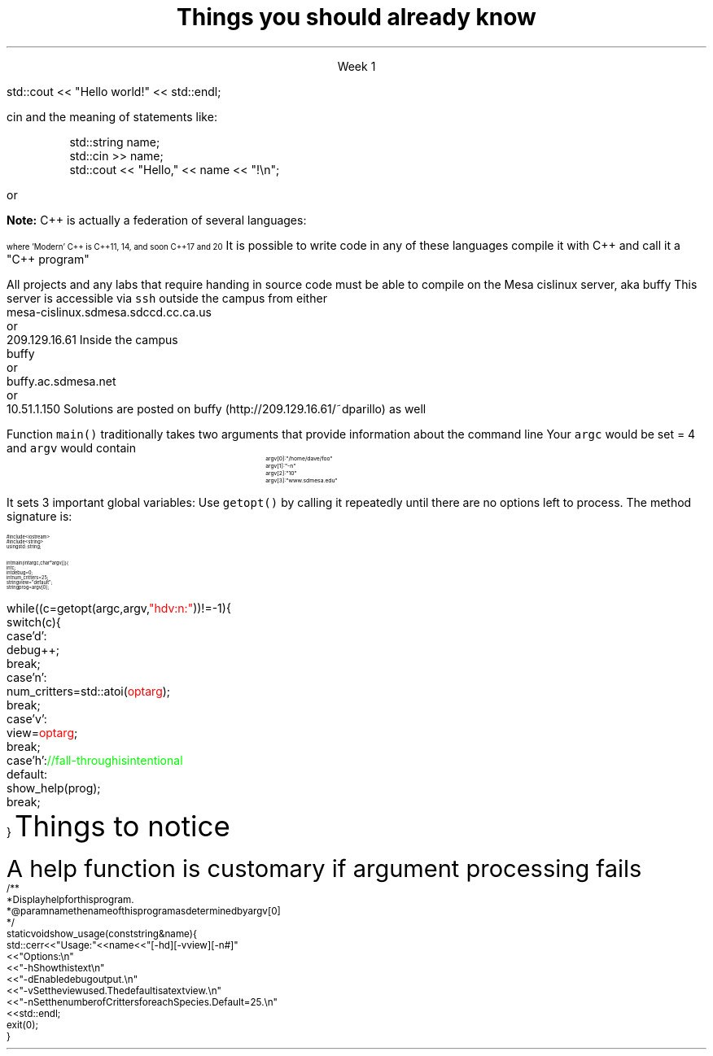 .ds title Things you should already know
.pdfinfo /Title \*[title]
.TL
.gcolor blue
\*[title]
.gcolor
.LP
.ce 1
Week 1

.SS The Basics
.IT Source files and Header files
.i1 What are the differences between them?
.i1 Why do they exist?
.i1 What are 'header guards'?
.i1 What is \*[c]#pragma once\*[r]?
.IT What happens during compilation?  Linking?
.IT How to use function main(), argc, and argv
.IT cout and the meaning of statements like:

.RS
.CW
std::cout << "Hello world!" << std::endl;
.R
.RE
.IT Different formats for code comments (\m[green]//\m[], vs. \m[green]/* ... */\m[], etc)

.SS Objects, types, and values
.IT
cin and the meaning of statements like:

.RS
.CW
  std::string  name;
  std::cin  >> name;
  std::cout << "Hello," << name << "!\\n";
.R
.RE
.IT Declaring primitives
.IT Operations and Operators
.i1 Shortcut operators (++, +=, etc)
.IT Assignment and initialization
.i1 What is the difference between these two ideas?
.i2 Can you provide a few examples?
.IT Legal identifier names
.i1 For classes, functions, and variables
.IT Structs to hold 'plain old data' (a 'pod')
.IT Arrays
.i1 Arrays of fundmental types, of \*[c]struct\*[r]s
.i2 Bounds-checking with arrays (or the lack of it!)
.bp
.IT You know what an object is
.i1 Probably have used many 
.i1 Perhaps even created a few
.IT Type safety and type conversions
.i1 Widening conversions
.i1 Narrowing conversions
.IT File Input and output
.i1 C-style \*[c]printf\*[r] and \*[c]scanf\*[r]
.i1 C++-style input and output file streams
.i2 Possibly also using \*[c]stringstream\*[r]s

.SS Statements and Branching
.IT You've used different primitives to get things done
.IT You're familiar with \*[c]if\*[r], \*[c]switch\*[r], \*[c]for\*[r], and \*[c]while\*[r] blocks
.IT Hopefully used \*[c]<vector>\*[r]'s of primitives
.IT Possibly the \*[c]<string>\*[r] class as well, but I'm not assuming this
.IT Used combinations of statements and branching to perform tasks like
.i1 Computing an amortization table
.i1 Computing population growth
.i1 Parsing text
.SS Fixing errors in code
.IT Compile-time errors vs. link-time errors vs. run-time errors
.IT Exceptions
.i1 You've experienced them, used try-catch, but not created your own
.i1 You know what \*[c]throw\*[r] does, even though you may not have ever used it personally
.IT Some basic experience using a debugger in whatever environment you were using before

.SS Important!
.IT If \fBany\fR of the material on the preceding slides sounds unfamiliar
.i1 Review the material in chapters 1-7 of the text
.i1 Review the online \fIIntermediate C++\fR text
.i1 Review the material from your first semester text


or


.i1 Ask me to explain it, otherwise I have to assume you already know it!


.SS What I don't expect you to know
.IT Pointers
.IT C++
.i1 Most of you have learned mostly C (probably) 
.i2 or some strange C/C++ hybrid (CHide)
.i1 The C++ you have learned is probably not \fIModern C++\fR
.i2 It's most likely C++98
.i1s
\fBNote:\fR C++ is actually a federation of several languages:
.PS
circlerad = 0.5

A: ellipse "C"
arrow 

boxwid = 2
boxht = .75
B: box "C" "(with classes)"
arrow 

C: ellipse "C++98" width 1
arrow
D: ellipse "C++03" width 1

arrow
E: ellipse "Modern" "C++" width 1.5 height .75
.PE
\s-4
where 'Modern' C++ is C++11, 14, and soon C++17 and 20
\s+4
.i1e
.i1s
It is possible to write code in any of these languages
compile it with C++ and call it a "C++ program"
.i1e
.i2 This course will emphasize modern C++
.IT Operators other than +, -, *, and /.
.i1 We'll cover modulus, bit shifting, bit-wise operators and operator overloading
.bp
.IT Linux (or Unix) in general
.i1 And \fCmake\fR in particular
.i2s
All projects and any labs that require handing in source code
must be able to compile on the Mesa cislinux server, aka buffy
.i2e
.i3s
This server is accessible via \fCssh\fR outside the campus from either
.CW
 mesa-cislinux.sdmesa.sdccd.cc.ca.us
    or 
 209.129.16.61
.R
.i3e
.i3s
Inside the campus
.CW
 buffy
    or 
 buffy.ac.sdmesa.net
    or 
 10.51.1.150
.R
.i3e
.i3 All the tools you need to complete your projects are there if you don't have your own C++ toolchain
.i2s
Solutions are posted on buffy (http://209.129.16.61/~dparillo) as well
.\" .pdfhref W -A , -D http://209.129.16.61/~dparillo buffy
.i2e
.IT I'm not assuming much familiarity with any operating system
.i1 i.e. any command prompt or terminal environments
.i1 hardware beyond broad generalities
.SS Parsing command line arguments
.IT This information is for the extra credit part of the lab
.IT A fundamental part of all *nix programs
.i1 *nix is short for \fIUnix & friends, MacOS X, and GNU/Linux\fR

.IT Many libraries exist to parse the command line
.i1 \fCgetopt\fR is one of the oldest
.i2 Ships with all *nix C and C++ compilers
.i2 And is pretty easy to use (but a bit limited)
.i3 Its limitations are the main motivator behind the numerous alternatives
.i3 Programmers, expecially *nix programmers hate being told what to do!
.IT Other options for processing argv include
.i1 Using Boost::program_options
.i2 It's a bit 'heavier', but is cross platform
.i1 Invent your own solution
.i2 It's a matter of iterating through a 2 dimensional array of \*[c]char\*[r]
.bp
.IT
Function \fCmain()\fR traditionally takes two arguments that provide information
about the command line
.i1 \fCint argc\fR: the total number of arguments, strings separated by whitespace
.i1 \fCchar *argv[]\fR: an array of these strings
.i2 Can also be specified as: \fCchar **argv\fR, which is the same thing
.IT If you run a program named \fCfoo\fR invoked as 
.i1 \fC/home/dave/foo -n 10 www.sdmesa.edu\fR
.i1s
Your \fCargc\fR would be set = 4 and \fCargv\fR would contain
.RS
.RS
.CW
\s-8
 argv[0]:  "/home/dave/foo"
 argv[1]:  "-n"
 argv[2]:  "10"
 argv[3]:  "www.sdmesa.edu"
\s+8
.R
.i1e
.RE
.RE
.IT The examples directory contains example command line argument processing for
.i1 getopt
.i1 Boost::program_options
.i1 Two different ways to parse using standard C and C++
.bp
.IT The \fCgetopt\fR function makes parsing these strings simple
.LI
It sets 3 important global variables:
.i1 \fCoptarg\fR:A pointer to the current option argument, if there is one
.i1 \fCoptind\fR:An index to the next argv pointer to process when \fCgetopt()\fR is called again
.i1 \fCoptopt\fR:The last known option provided
.IT
Use \fCgetopt()\fR by calling it repeatedly until there are no options left to process.
The method signature is:
.i1 \s-4\fCint getopt (int argc, char* const argv[], const char *optstring)\fR\s+4
.i2 \fCoptstring\fR tells \fCgetopt\fR how to interpret the strings encountered in \fCargv[]\fR
.SS "getopt() Example"
\s-(10
.CW
.B1
 #include <unistd.h>        \m[green]// getopt declaration resides in this header\m[]
.B2

  #include <iostream>
  #include <string>
  using std::string;
   
  int main(int argc, char* argv[]) {
    int c;
    int debug = 0;
    int num_critters = 25;
    string view = "default";
    string prog = argv[0];
.bp
    while ((c = getopt (argc, argv, \m[red]"hdv:n:"\m[])) != -1) {
      switch (c) {
        case 'd':
          debug++;
          break;
        case 'n':
          num_critters = std::atoi(\m[red]optarg\m[]);
          break;
        case 'v':
          view = \m[red]optarg\m[];
          break;
        case 'h':            \m[green]// fall-through is intentional\m[]
        default:
          show_help(prog);
          break;
      }
.R
\s+(10
.IT
Things to notice
.i1 the third argument passed to \fCgetopt\fR describes what is expecrted on the command line.
.i2 A single letter for each command line switch
.i2 If a value is expected, for example \fC-m 100\fR, then a single full colon should appear after the switch.
.SS "Help"
.LP
A help function is customary if argument processing fails
\s-(10
.CW
  /**
   * Display help for this program.
   * @param name the name of this program as determined by argv[0]
   */
  static void show_usage(const string& name) {
    std::cerr << "Usage: " << name << " [-hd] [-v view] [-n #]"
      << "Options:\\n"
      << "  -h   Show this text\\n"
      << "  -d   Enable debug output.\\n"
      << "  -v   Set the view used.  The default is a text view.\\n"
      << "  -n   Set the number of Critters for each Species.  Default = 25.\\n"
      << std::endl;
    exit(0);
  }
.R
\s+(10


